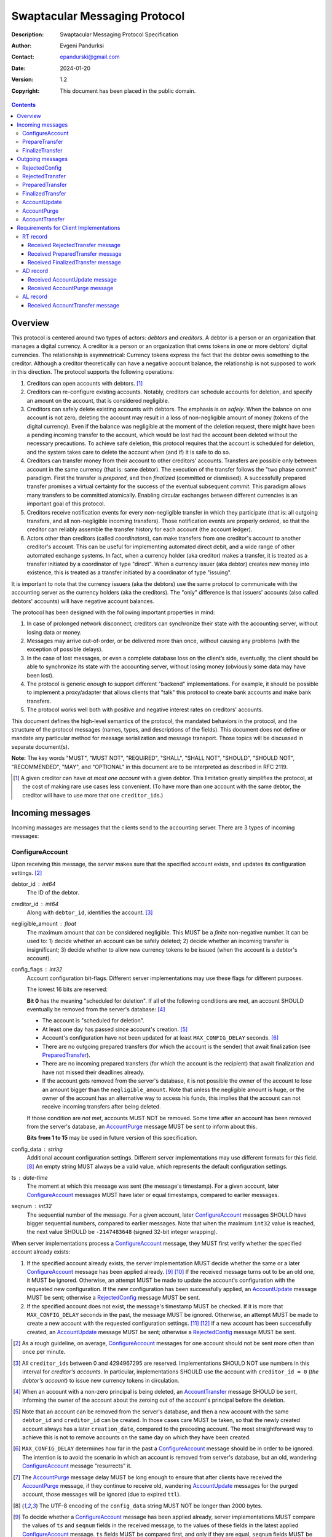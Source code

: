 ++++++++++++++++++++++++++++++
Swaptacular Messaging Protocol
++++++++++++++++++++++++++++++
:Description: Swaptacular Messaging Protocol Specification
:Author: Evgeni Pandurksi
:Contact: epandurski@gmail.com
:Date: 2024-01-20
:Version: 1.2
:Copyright: This document has been placed in the public domain.

.. contents::
   :depth: 3


Overview
========

This protocol is centered around two types of actors: *debtors* and
*creditors*. A debtor is a person or an organization that manages a
digital currency. A creditor is a person or an organization that owns
tokens in one or more debtors' digital currencies. The relationship is
asymmetrical: Currency tokens express the fact that the debtor owes
something to the creditor. Although a creditor theoretically can have
a negative account balance, the relationship is not supposed to work
in this direction. The protocol supports the following operations:

1. Creditors can open accounts with debtors. [#one-account-limit]_

2. Creditors can re-configure existing accounts. Notably, creditors
   can schedule accounts for deletion, and specify an amount on the
   account, that is considered negligible.

3. Creditors can safely delete existing accounts with debtors. The
   emphasis is on *safely*. When the balance on one account is not
   zero, deleting the account may result in a loss of non-negligible
   amount of money (tokens of the digital currency). Even if the
   balance was negligible at the moment of the deletion request, there
   might have been a pending incoming transfer to the account, which
   would be lost had the account been deleted without the necessary
   precautions. To achieve safe deletion, this protocol requires that
   the account is scheduled for deletion, and the system takes care to
   delete the account when (and if) it is safe to do so.

4. Creditors can transfer money from their account to other creditors'
   accounts. Transfers are possible only between account in the same
   currency (that is: same debtor). The execution of the transfer
   follows the "two phase commit" paradigm. First the transfer is
   *prepared*, and then *finalized* (committed or dismissed). A
   successfully prepared transfer promises a virtual certainty for the
   success of the eventual subsequent *commit*. This paradigm allows
   many transfers to be committed atomically. Enabling circular
   exchanges between different currencies is an important goal of this
   protocol.

5. Creditors receive notification events for every non-negligible
   transfer in which they participate (that is: all outgoing
   transfers, and all non-negligible incoming transfers). Those
   notification events are properly ordered, so that the creditor can
   reliably assemble the transfer history for each account (the
   account ledger).

6. Actors other than creditors (called *coordinators*), can make
   transfers from one creditor's account to another creditor's
   account. This can be useful for implementing automated direct
   debit, and a wide range of other automated exchange systems. In
   fact, when a currency holder (aka creditor) makes a transfer, it is
   treated as a transfer initiated by a coordinator of type "direct".
   When a currency issuer (aka debtor) creates new money into
   existence, this is treated as a transfer initiated by a coordinator
   of type "issuing".

It is important to note that the currency issuers (aka the debtors)
use the same protocol to communicate with the accounting server as the
currency holders (aka the creditors). The "only" difference is that
issuers' accounts (also called debtors' accounts) will have negative
account balances.

The protocol has been designed with the following important properties
in mind:

1. In case of prolonged network disconnect, creditors can synchronize
   their state with the accounting server, without losing data or
   money.

2. Messages may arrive out-of-order, or be delivered more than once,
   without causing any problems (with the exception of possible
   delays).

3. In the case of lost messages, or even a complete database loss on
   the client’s side, eventually, the client should be able to
   synchronize its state with the accounting server, without losing
   money (obviously some data may have been lost).

4. The protocol is generic enough to support different "backend"
   implementations. For example, it should be possible to implement a
   proxy/adapter that allows clients that "talk" this protocol to
   create bank accounts and make bank transfers.

5. The protocol works well both with positive and negative interest
   rates on creditors' accounts.

This document defines the high-level semantics of the protocol, the
mandated behaviors in the protocol, and the structure of the protocol
messages (names, types, and descriptions of the fields). This document
does not define or mandate any particular method for message
serialization and message transport. Those topics will be discussed in
separate document(s).

**Note:** The key words "MUST", "MUST NOT", "REQUIRED", "SHALL",
"SHALL NOT", "SHOULD", "SHOULD NOT", "RECOMMENDED", "MAY", and
"OPTIONAL" in this document are to be interpreted as described in
RFC 2119.

.. [#one-account-limit] A given creditor can have *at most one
  account* with a given debtor. This limitation greatly simplifies the
  protocol, at the cost of making rare use cases less convenient. (To
  have more than one account with the same debtor, the creditor will
  have to use more that one ``creditor_id``\s.)


Incoming messages
=================

Incoming massages are messages that the clients send to the accounting
server. There are 3 types of incoming messages:

ConfigureAccount
----------------

Upon receiving this message, the server makes sure that the specified
account exists, and updates its configuration
settings. [#config-frequency]_

debtor_id : int64
   The ID of the debtor.

creditor_id : int64
   Along with ``debtor_id``, identifies the
   account. [#reserved-creditor-ids]_

negligible_amount : float
   The maximum amount that can be considered negligible. This MUST be
   a *finite* non-negative number. It can be used to: 1) decide
   whether an account can be safely deleted; 2) decide whether an
   incoming transfer is insignificant; 3) decide whether to allow new
   currency tokens to be issued (when the account is a debtor's
   account).

config_flags : int32
   Account configuration bit-flags. Different server implementations
   may use these flags for different purposes.

   The lowest 16 bits are reserved:

   **Bit 0** has the meaning "scheduled for deletion". If all of the
   following conditions are met, an account SHOULD eventually be
   removed from the server's database: [#delete-transfer]_

   * The account is "scheduled for deletion".

   * At least one day has passed since account's
     creation. [#creation-date]_

   * Account's configuration have not been updated for at least
     ``MAX_CONFIG_DELAY`` seconds.  [#config-delay]_

   * There are no outgoing prepared transfers (for which the account
     is the sender) that await finalization (see `PreparedTransfer`_).

   * There are no incoming prepared transfers (for which the account
     is the recipient) that await finalization and have not missed
     their deadlines already.

   * If the account gets removed from the server's database, it is not
     possible the owner of the account to lose an amount bigger than
     the ``negligible_amount``. Note that unless the negligible amount
     is huge, or the owner of the account has an alternative way to
     access his funds, this implies that the account can not receive
     incoming transfers after being deleted.

   If those condition are *not met*, accounts MUST NOT be removed.
   Some time after an account has been removed from the server's
   database, an `AccountPurge`_ message MUST be sent to inform about
   this.

   **Bits from 1 to 15** may be used in future version of this
   specification.

config_data : string
   Additional account configuration settings. Different server
   implementations may use different formats for this
   field. [#config-data-limitations]_ An empty string MUST always be a
   valid value, which represents the default configuration settings.

ts : date-time
   The moment at which this message was sent (the message's
   timestamp). For a given account, later `ConfigureAccount`_ messages
   MUST have later or equal timestamps, compared to earlier messages.

seqnum : int32
   The sequential number of the message. For a given account, later
   `ConfigureAccount`_ messages SHOULD have bigger sequential numbers,
   compared to earlier messages. Note that when the maximum ``int32``
   value is reached, the next value SHOULD be ``-2147483648`` (signed
   32-bit integer wrapping).

When server implementations process a `ConfigureAccount`_ message,
they MUST first verify whether the specified account already exists:

1. If the specified account already exists, the server implementation
   MUST decide whether the same or a later `ConfigureAccount`_ message
   has been applied already. [#compare-config]_ \ [#compare-seqnums]_ If
   the received message turns out to be an old one, it MUST be
   ignored. Otherwise, an attempt MUST be made to update the account's
   configuration with the requested new configuration. If the new
   configuration has been successfully applied, an `AccountUpdate`_
   message MUST be sent; otherwise a `RejectedConfig`_ message MUST be
   sent.

2. If the specified account does not exist, the message's timestamp
   MUST be checked. If it is more that ``MAX_CONFIG_DELAY`` seconds in
   the past, the message MUST be ignored. Otherwise, an attempt MUST
   be made to create a new account with the requested configuration
   settings. [#zero-principal]_ \ [#for-deletion]_ If a new account
   has been successfully created, an `AccountUpdate`_ message MUST be
   sent; otherwise a `RejectedConfig`_ message MUST be sent.

.. [#config-frequency] As a rough guideline, on average,
  `ConfigureAccount`_ messages for one account should not be sent more
  often than once per minute.

.. [#reserved-creditor-ids] All ``creditor_id``\s between 0 and
  4294967295 are reserved. Implementations SHOULD NOT use numbers in
  this interval for *creditor's accounts*. In particular,
  implementations SHOULD use the account with ``creditor_id = 0``
  (*the debtor's account*) to issue new currency tokens in
  circulation.

.. [#delete-transfer] When an account with a non-zero principal is
  being deleted, an `AccountTransfer`_ message SHOULD be sent,
  informing the owner of the account about the zeroing out of the
  account's principal before the deletion.

.. [#creation-date] Note that an account can be removed from the
  server's database, and then a new account with the same
  ``debtor_id`` and ``creditor_id`` can be created. In those cases
  care MUST be taken, so that the newly created account always has a
  later ``creation_date``, compared to the preceding account. The most
  straightforward way to achieve this is not to remove accounts on the
  same day on which they have been created.

.. [#config-delay] ``MAX_CONFIG_DELAY`` determines how far in the past
  a `ConfigureAccount`_ message should be in order to be ignored. The
  intention is to avoid the scenario in which an account is removed
  from server's database, but an old, wandering `ConfigureAccount`_
  message "resurrects" it.

.. [#purge-delay] The `AccountPurge`_ message delay MUST be long
  enough to ensure that after clients have received the
  `AccountPurge`_ message, if they continue to receive old, wandering
  `AccountUpdate`_ messages for the purged account, those messages
  will be ignored (due to expired ``ttl``).

.. [#config-data-limitations] The UTF-8 encoding of the
  ``config_data`` string MUST NOT be longer than 2000 bytes.

.. [#compare-config] To decide whether a `ConfigureAccount`_ message
  has been applied already, server implementations MUST compare the
  values of ``ts`` and ``seqnum`` fields in the received message, to
  the values of these fields in the latest applied `ConfigureAccount`_
  message. ``ts`` fields MUST be compared first, and only if they are
  equal, ``seqnum`` fields MUST be compared as well.

.. [#compare-seqnums] Note that when comparing "seqnum" fields, server
  implementations MUST correctly deal with the possible 32-bit integer
  wrapping. For example, to decide whether ``seqnum2`` is later than
  ``seqnum1``, the following expression may be used: ``0 < (seqnum2 -
  seqnum1) % 0x100000000 < 0x80000000``. Timestamps must also be
  compared with care, because precision might have been lost when they
  were saved to the database.

.. [#zero-principal] The principal (the amount that the debtor owes to
  the creditor, without the interest), and the accumulated interest on
  newly created accounts MUST be zero.

.. [#for-deletion] When messages arrive out-of-order, it is possible
  the server to receive a `ConfigureAccount`_ message from a client,
  which requests a new account to be created with its "scheduled for
  deletion" flag set. When this happens, server implementations MUST
  NOT reject to create the account solely for the reason that the
  "scheduled for deletion" flag is set.


PrepareTransfer
---------------

Upon receiving this message, the server tries to secure some amount,
to eventually make a transfer from sender's account to recipient's
account.

debtor_id : int64
   The ID of the debtor.

creditor_id : int64
   Along with ``debtor_id``, identifies the sender's account.

coordinator_type : string
   Indicates the subsystem which sent this message. MUST be between 1
   and 30 symbols, ASCII only.

   **The coordinator type "direct"** is reserved for payments
   initiated directly by the owner of the account (the creditor), and
   for such transfers ``coordinator_id`` MUST be equal to
   ``creditor_id``.

   **The coordinator type "agent"** is reserved for transfers
   initiated by creditors agents on behalf of creditors that they
   represent, and for such transfers ``coordinator_id`` MUST be a
   number in the interval of creditor IDs reserved for the given
   creditors agent. The following special rules apply for transfers
   with ``"agent"`` coordinator type:

   * For transfers with ``"agent"`` coordinator type, if there are no
     other impediments to the transfer, the transfer MUST be prepared
     successfully even when the recipient's account is scheduled for
     deletion.

   * Incoming transfers with ``"agent"`` coordinator type MUST NOT be
     treated as *negligible transfers*. [#negligible-transfer]_

   * Transfers with ``"agent"`` coordinator type MUST NOT be allowed
     between accounts managed by different creditors agents.

   **The coordinator type "issuing"** is reserved for transfers which
   create new money into existence, and for such transfers
   ``coordinator_id`` MUST be equal to ``debtor_id``, and the
   ``creditor_id`` of the sender MUST be ``0``.

   **The coordinator type "interest"** MUST be used for transfers
   initiated by the interest capitalization service.

   **The coordinator type "delete"** MUST be used for transfers which
   zero out the principal on deleted accounts.

coordinator_id : int64
   Along with ``coordinator_type``, identifies the client that sent
   this message (the *coordinator*).

coordinator_request_id : int64
   Along with ``coordinator_type`` and ``coordinator_id``, uniquely
   identifies this message from the coordinator's point of view, so
   that the coordinator can pair this request with the received
   response message.

min_locked_amount : int64
   The secured amount MUST be equal or bigger than this value. This
   value MUST be a non-negative number. [#zero-min-amount]_

max_locked_amount : int64
   The secured amount MUST NOT exceed this value. This value MUST be
   equal or bigger than the value of ``min_locked_amount``.

recipient : string
   A string which (along with ``debtor_id``) publicly and globally
   identifies the recipient's account. [#account-id]_

min_interest_rate : float
   Determines the minimal approved interest rate. This instructs the
   server that if the interest rate on the account becomes lower than
   this value, the transfer MUST NOT be successful. This can be useful
   when the transferred amount may need to be decreased if the
   interest rate on the account has decreased. The value MUST be
   *finite* and equal or bigger than ``-100``. Normally, this would be
   ``-100``.

max_commit_delay : int32
   The period (in seconds) during which the prepared transfer can be
   committed successfully. This instructs the server that the
   generated ``deadline`` for the prepared transfer MUST NOT be later
   than this message's timestamp (the ``ts`` field) plus
   ``max_commit_delay`` seconds. This MUST be a non-negative
   number. If the client does not want the deadline for the transfer
   to be shorter than normal, this field should be set to some huge
   number. Normally, this would be ``2147483647``.

ts : date-time
   The moment at which this message was sent (the message's
   timestamp).

When server implementations process a `PrepareTransfer`_ message they:

* MUST NOT allow a transfer without verifying that the recipient's
  account accepts incoming transfers. [#forbid-transfers]_

* MUST NOT allow a transfer in which the sender and the recipient is
  the same account.

* MUST try to secure *as big amount as possible* amount within the
  requested limits (between ``min_locked_amount`` and
  ``max_locked_amount``).

* MUST guarantee that if a transfer is successfully prepared, it is
  certain that the eventual commit of the secured amount (although
  reduced according to the *demurrage rate* [#demurrage]_) will be
  successful. Notably, the secured amount MUST be locked, so that
  until the prepared transfer is finalized, the amount is not
  available for other transfers.

* If the requested transfer has been successfully prepared, MUST send
  a `PreparedTransfer`_ message, and MUST create a new prepared
  transfer record in the server's database, which stores all the data
  sent with the `PreparedTransfer`_ message.

* If the requested transfer can not be prepared, MUST send a
  `RejectedTransfer`_ message.

An important practical case is when ``min_locked_amount`` and
``max_locked_amount`` are both equal to zero. In this case no amount
will be secured, and whether the transfer will be successful or not
will depend on whether the ``committed_amount``, sent with the
`FinalizeTransfer`_ message, will be available at the time of the
commit.

.. [#negligible-transfer] A *negligible transfer* is an incoming
   transfer whose coordinator type is different from "agent", and for
   which the transferred amount does not exceed the
   ``negligible_amount`` configured for the recipient's account (that
   is: ``0 < acquired_amount <= negligible_amount``).

.. [#zero-min-amount] If ``min_locked_amount`` is zero, and there are
  no other impediments to the transfer, the transfer MUST be prepared
  successfully even when the amount available on the account is zero
  or less. (In this case, the secured amount will be zero.) This is
  useful when the sender wants to verify whether the recipient's
  account exists and accepts incoming transfers.

.. [#forbid-transfers] Except for transfers to the debtor's account,
  and transfers with special coordinator types, server implementations
  must not accept incoming transfers for deleted or "scheduled for
  deletion" accounts. That is: `PrepareTransfer`_ messages with
  non-special ``coordinator_type``\s, that have a non-existing or
  "scheduled for deletion" creditor's account as a recipient, MUST be
  rejected. Note that the only special coordinator type defined in
  this specification is "agent".


FinalizeTransfer
----------------

Upon receiving this message, the server finalizes a prepared transfer.

debtor_id : int64
   The ID of the debtor.

creditor_id : int64
   Along with ``debtor_id``, identifies the sender's account.

transfer_id : int64
   The opaque ID generated for the prepared transfer. This ID, along
   with ``debtor_id`` and ``creditor_id``, uniquely identifies the
   prepared transfer that has to be finalized.

coordinator_type : string
   MUST contain the value of the ``coordinator_type`` field in the
   `PrepareTransfer`_ message that has been sent to prepare the
   transfer.

coordinator_id : int64
   MUST contain the value of the ``coordinator_id`` field in the
   `PrepareTransfer`_ message that has been sent to prepare the
   transfer.

coordinator_request_id : int64
   MUST contain the value of the ``coordinator_request_id`` field in
   the `PrepareTransfer`_ message that has been sent to prepare the
   transfer.

committed_amount : int64
   The amount that has to be transferred. [#locked-amount]_ This MUST
   be a non-negative number. A ``0`` signifies that the transfer MUST
   be dismissed.

transfer_note : string
   A string that the coordinator (the client that finalizes the
   prepared transfer) wants the recipient and the sender to
   see. [#note-limitations]_

   Server implementations MAY further limit on the maximal allowed
   byte-length of the UTF-8 encoding of this string, as long as the
   limit is correctly stated in the ``transfer_note_max_bytes`` field
   in `AccountUpdate`_ messages.

   If the transfer is being dismissed, this field will be ignored, and
   SHOULD contain an empty string.

transfer_note_format : string
   The format used for the ``transfer_note`` string. An empty string
   signifies unstructured text. [#transfer-note-format]_

   If the transfer is being dismissed, this field will be ignored, and
   SHOULD contain an empty string.

ts : date-time
   The moment at which this message was sent (the message's
   timestamp).

When server implementations process a `FinalizeTransfer`_ message,
they MUST first verify whether a matching prepared transfer exists in
server's database: [#transfer-match]_

1. If the specified prepared transfer exists, server implementations
   MUST:

   * Try to transfer the ``committed_amount`` from the sender's
     account to the recipient's account. (When the committed amount is
     zero, this would be a no-op.) The transfer SHOULD NOT be allowed
     if, after the transfer, the *available amount* [#avl-amount]_ on
     the sender's account would become negative.
     [#debtor-creditor-id]_

   * Unlock the remainder of the secured (locked) amount, so that it
     becomes available for other transfers.

   * Remove the prepared transfer from the server's database.

   * Send a `FinalizedTransfer`_ message. [#successful-commit]_ Note
     that the amount transferred to the recipient's account MUST be
     either zero (when the transfer has been dismissed or
     unsuccessful), or equal to the ``committed_amount`` (when the
     transfer has been successful).

2. If the specified prepared transfer does not exist, the message MUST
   be ignored.

.. [#locked-amount] The ``committed_amount`` can be smaller, equal, or
  bigger than the secured (locked) amount.

.. [#note-limitations] The UTF-8 encoding of the ``transfer_note``
  string MUST NOT be longer than 500 bytes.

.. [#transfer-note-format] The value of the ``transfer_note_format``
   field MUST match the regular expression ``^[0-9A-Za-z.-]{0,8}$``.

.. [#transfer-match] The matching prepared transfer MUST have the same
  values for the ``debtor_id``, ``creditor_id``, ``transfer_id``,
  ``coordinator_type``, ``coordinator_id``, and
  ``coordinator_request_id`` fields as the received
  `FinalizeTransfer`_ message.

.. [#avl-amount] The *available amount* is the amount that the debtor
  owes to the creditor (including the accumulated interest), minis the
  total sum secured (locked) for prepared transfers. Note that the
  available amount can be a negative number.

.. [#debtor-creditor-id] To issue new tokens into existence, the
  server SHOULD use a special account called "*the debtor's account*"
  (or "the root account"). The debtor's account is special in the
  following ways:

  * The ``creditor_id`` for the debtor's account is ``0``.

  * The balance on the debtor's account is allowed to go negative, as
    long as it does not exceed the configured ``negligible_amount``
    for the account (with a negative sign). This gives debtors agents
    the option to reliably restrict the total amount that a debtor is
    allowed to issue.

  * Interest is not accumulated on the debtor's account.

  * All interest payments to/from creditor's accounts, come from/to
    the debtor's account.

  * `AccountTransfer`_ messages are not sent for transfers from/to the
    debtor's account. This eliminates a potentially huge amount of
    network traffic towards the debtor's account, especially for
    interest payments.

  * Each debtor can use its debtor's account ``config_data`` text
    field, to configure various important parameters of the currency
    (like the interest rate). The format for the ``config_data`` text
    field will be specified in separate document(s).

  * The debtor's account should always be able to receive incoming
    transfers, even if it does not exist yet, or is "scheduled for
    deletion". Transferring money to the debtor's account is
    equivalent to "destroying" the money.

.. [#successful-commit] If the prepared transfer has been committed
  successfully, `AccountUpdate`_ messages will be sent eventually, and
  for non-negligible transfers, `AccountTransfer`_ messages will be
  sent eventually as well.


Outgoing messages
=================

Outgoing massages are messages that the accounting server sends to the
clients. There are 7 types of incoming messages:


RejectedConfig
--------------

Emitted when a `ConfigureAccount`_ request has been rejected.

debtor_id : int64
   The value of the ``debtor_id`` field in the rejected message.

creditor_id : int64
   The value of the ``creditor_id`` field in the rejected message.

config_ts : date-time
   The value of the ``ts`` field in the rejected message.

config_seqnum : int32
   The value of the ``seqnum`` field in the rejected message.

config_flags : int32
   The value of the ``config_flags`` field in the rejected message.

negligible_amount : float
   The value of the ``negligible_amount`` field in the rejected
   message.

config_data : string
   The value of the ``config_data`` field in the rejected
   message. [#config-data-limitations]_

rejection_code : string
   The reason for the rejection of the `ConfigureAccount`_
   request. MUST be between 0 and 30 symbols, ASCII only.

ts : date-time
   The moment at which this message was sent (the message's
   timestamp).


RejectedTransfer
----------------

Emitted when a request to prepare a transfer has been rejected.

debtor_id : int64
   The ID of the debtor.

creditor_id : int64
   Along with ``debtor_id`` identifies the sender's account.

coordinator_type : string
   Indicates the subsystem which requested the transfer. MUST be
   between 1 and 30 symbols, ASCII only.

coordinator_id : int64
   Along with ``coordinator_type``, identifies the client that
   requested the transfer (the *coordinator*).

coordinator_request_id : int64
   Along with ``coordinator_type`` and ``coordinator_id``, uniquely
   identifies the rejected request from the coordinator's point of
   view, so that the coordinator can pair this message with the issued
   request to prepare a transfer.

status_code : string
   The reason for the rejection of the transfer. MUST be between 0 and
   30 symbols, ASCII only. The value MUST not be
   ``"OK"``. [#status-codes]_

total_locked_amount : int64
   When the transfer has been rejected due to insufficient available
   amount, this field SHOULD contain the total sum secured (locked)
   for prepared transfers on the account. This MUST be a non-negative
   number.

ts : date-time
   The moment at which this message was sent (the message's
   timestamp).

.. [#status-codes] The mandatory status codes which MUST be used are:

   * ``"SENDER_IS_UNREACHABLE"`` signifies that the sender's account
     does not exist, or can not make outgoing transfers.

   * ``"RECIPIENT_IS_UNREACHABLE"`` signifies that the recipient's
     account does not exist, or does not accept incoming transfers.

   * ``"TERMINATED"`` or anything that starts with "TERMINATED",
     signifies that the transfer has been terminated due to expired
     deadline or unapproved interest rate change.

   * ``"TRANSFER_NOTE_IS_TOO_LONG"`` signifies that the transfer has been
     rejected because the transfer note's byte-length is too big.

   * ``"INSUFFICIENT_AVAILABLE_AMOUNT"`` signifies that the transfer
     has been rejected due to insufficient amount available on the
     account.


PreparedTransfer
----------------

Emitted when a new transfer has been prepared, or to remind that a
prepared transfer has to be finalized.

debtor_id : int64
   The ID of the debtor.

creditor_id : int64
   Along with ``debtor_id`` identifies the sender's account.

transfer_id : int64
   An opaque ID generated for the prepared transfer. This ID, along
   with ``debtor_id`` and ``creditor_id``, uniquely identifies the
   prepared transfer.

coordinator_type : string
   Indicates the subsystem which requested the transfer. MUST be
   between 1 and 30 symbols, ASCII only.

coordinator_id : int64
   Along with ``coordinator_type``, identifies the client that
   requested the transfer (the *coordinator*).

coordinator_request_id : int64
   Along with ``coordinator_type`` and ``coordinator_id``, uniquely
   identifies the accepted request from the coordinator's point of
   view, so that the coordinator can pair this message with the
   issued request to prepare a transfer.

locked_amount : int64
   The secured (locked) amount for the transfer. This MUST be a
   non-negative number.

recipient : string
   The value of the ``recipient`` field in the corresponding
   `PrepareTransfer`_ message.

prepared_at : date-time
   The moment at which the transfer was prepared.

demurrage_rate : float
   The annual rate (in percents) at which the secured amount will
   diminish with time, in the worst possible case. This MUST be a
   number between ``-100`` and ``0``. [#creditor-trick]_ \
   [#demurrage]_ \ [#demurrage-rate]_

deadline : date-time
   The prepared transfer can be committed successfully only before
   this moment. If the client ties to commit the prepared transfer
   after this moment, the commit MUST NOT be successful.

min_interest_rate : float
   The value of the ``min_interest_rate`` field in the corresponding
   `PrepareTransfer`_ message.

ts : date-time
   The moment at which this message was sent (the message's
   timestamp).

If a prepared transfer has not been finalized (committed or dismissed)
for a long while (1 week for example), the server MUST send another
`PreparedTransfer`_ message, identical to the previous one (except for
the ``ts`` field), to remind that a transfer has been prepared and is
waiting for a resolution. This guarantees that prepared transfers will
not remain in the server's database forever, even in the case of a
lost message, or a complete database loss on the client's side.

.. [#creditor-trick] There is a trick that opportunistic creditors may
  try, to evade incurring negative interest on their accounts. The
  trick is to prepare a transfer from one account to another account
  for the whole available amount, wait for some long time, then commit
  the prepared transfer and abandon the first account (whose balance
  at that point would be significantly negative).

.. [#demurrage] Note that when the interest rate on a given account is
  negative, the secured (locked) amount will be gradually consumed by
  the accumulated interest. Therefore, at the moment of the prepared
  transfer's commit, it could happen that the committed amount exceeds
  the remaining amount by a considerable margin. In such cases, the
  commit should be unsuccessful. Also, note that when a
  `PrepareTransfer`_ request is being processed by the server, it can
  not be predicted what amount will be available on the sender's
  account at the time of the transfer's commit. For this reason, when
  a `PreparedTransfer`_ message is sent, the server should set the
  value of the ``demurrage_rate`` field correctly, so as to inform the
  client (the coordinator) about *the worst possible case*.

  Here is an example how this may work, from the viewpoint of a
  coordinator who is trying to commit a conditional transfer: The
  coordinator sends a `PrepareTransfer`_ message for the conditional
  transfer, which he knows, because of the still unrealized condition,
  will take up to 1 month to get finalized. Then, a
  `PreparedTransfer`_ message for this transfer is received, with a
  ``locked_amount`` of 1000, and a ``demurrage_rate`` of -79.5
  percent. The coordinator figures out that if he keeps this prepared
  transfer around, and does not finalize it, for each passed month, up
  to 2% of the locked amount will be eaten up (0.98 to the power of 12
  equals 0.795). Therefore, the coordinator can calculate that in
  order to be certain that, after one month, he will be able to commit
  this prepared transfer successfully, the committed amount should not
  exceed 980. (That is: The value of the ``committed_amount`` field in
  the `FinalizeTransfer`_ message that the coordinator sends to commit
  the transfer, should not exceed ``980``.)

.. [#demurrage-rate] The value of the ``demurrage_rate`` field in
  `PreparedTransfer`_ messages SHOULD be equal to the most negative
  interest rate that is theoretically possible to occur on any of the
  accounts with the given debtor, between the transfer's preparation
  and the transfer's commit. Note that the current interest rate on
  the sender's account is not that important, because it can change
  significantly between the transfer's preparation and the transfer's
  commit.


FinalizedTransfer
-----------------

Emitted when a transfer has been finalized (committed or dismissed).

debtor_id : int64
   The ID of the debtor.

creditor_id : int64
   Along with ``debtor_id`` identifies the sender's account.

transfer_id : int64
   The opaque ID generated for the prepared transfer. This ID, along
   with ``debtor_id`` and ``creditor_id``, uniquely identifies the
   finalized prepared transfer.

coordinator_type : string
   Indicates the subsystem which requested the transfer. MUST be
   between 1 and 30 symbols, ASCII only.

coordinator_id : int64
   Along with ``coordinator_type``, identifies the client that
   requested the transfer (the *coordinator*).

coordinator_request_id : int64
   Along with ``coordinator_type`` and ``coordinator_id``, uniquely
   identifies the finalized prepared transfer from the coordinator's
   point of view, so that the coordinator can pair this message with
   the issued request to finalize the prepared transfer.

committed_amount : int64
   The transferred (committed) amount. This MUST always be a
   non-negative number. A ``0`` means either that the prepared
   transfer was dismissed, or that it was committed, but the commit
   was unsuccessful for some reason.

status_code : string
   The finalization status. MUST be between 0 and 30 symbols, ASCII
   only. If the prepared transfer was committed, but the commit was
   unsuccessful for some reason, this value MUST be different from
   ``"OK"``, and SHOULD hint at the reason for the
   failure. [#status-codes]_ \ [#failed-commit]_ In all other cases,
   this value MUST be ``"OK"``.

total_locked_amount : int64
   When the transfer has been rejected due to insufficient available
   amount, this field SHOULD contain the total sum secured (locked)
   for prepared transfers on the account, *after* this transfer has
   been finalized. This MUST be a non-negative number.

prepared_at : date-time
   The moment at which the transfer was prepared.

ts : date-time
   The moment at which this message was sent (the message's
   timestamp). This MUST be the moment at which the transfer was
   committed.

.. [#failed-commit] When the value of the ``status_code`` field is
   different from ``"OK"``, the ``committed_amount`` MUST be zero.


AccountUpdate
-------------

Emitted if there has been a meaningful change in the state of an
account [#meaningful-change]_, or to remind that an account still
exists.

debtor_id : int64
   The ID of the debtor.

creditor_id : int64
   Along with ``debtor_id``, identifies the account.

creation_date : date
   The date on which the account was created. Until the account is
   removed from the server's database, its ``creation_date`` MUST NOT
   be changed.

last_change_ts : date-time
   The moment at which the latest meaningful change in the state of
   the account has happened. For a given account, later
   `AccountUpdate`_ messages MUST have later or equal
   ``last_change_ts``\s, compared to earlier messages.

last_change_seqnum : int32
   The sequential number of the latest meaningful change. For a given
   account, later changes MUST have bigger sequential numbers,
   compared to earlier changes. Note that when the maximum ``int32``
   value is reached, the next value MUST be ``-2147483648`` (signed
   32-bit integer wrapping). [#compare-change]_ \ [#compare-seqnums]_

principal : int64
   The amount that the debtor owes to the creditor, without the
   interest. This can be a negative number.

interest : float
   The amount of interest accumulated on the account up to the
   ``last_change_ts`` moment, which is not added to the ``principal``
   yet. Once in a while, the accumulated interest MUST be zeroed out
   and added to the principal (an interest payment). Note that the
   accumulated interest can be a negative number, but MUST be
   *finite*. [#interest]_

interest_rate : float
   The annual rate (in percents) at which interest accumulates on the
   account. This can be a negative number, but MUST NOT be smaller
   than -100, and MUST be *finite*.

last_interest_rate_change_ts : date-time
   The moment at which the latest change in the account's interest
   rate happened. For a given account, later `AccountUpdate`_ messages
   MUST have later or equal ``last_interest_rate_change_ts``\s,
   compared to earlier messages.  The minimum time interval between
   two changes in the account's interest rate MUST be big enough so as
   to provide a reasonable guarantee that, even in case of a temporary
   network disconnect, at least 24 hours have passed since the
   `AccountUpdate`_ message sent for the previous interest rate change
   has been processed by all clients. If there have not been any
   changes in the interest rate yet, the value MUST be
   "1970-01-01T00:00:00+00:00".

last_config_ts : date-time
   MUST contain the value of the ``ts`` field in the latest applied
   `ConfigureAccount`_ message. If there have not been any applied
   `ConfigureAccount`_ messages yet, the value MUST be
   "1970-01-01T00:00:00+00:00".

last_config_seqnum : int32
   MUST contain the value of the ``seqnum`` field in the latest
   applied `ConfigureAccount`_ message. If there have not been any
   applied `ConfigureAccount`_ messages yet, the value MUST be
   `0`. [#verify-config]_

negligible_amount : float
   The value of the ``negligible_amount`` field in the latest applied
   `ConfigureAccount`_ message. If there have not been any applied
   `ConfigureAccount`_ messages yet, the value MUST represent the
   current configuration settings. This MUST always be a *finite*
   non-negative number.

config_flags : int32
   The value of the ``config_flags`` field in the latest applied
   `ConfigureAccount`_ message. If there have not been any applied
   `ConfigureAccount`_ messages yet, the value MUST represent the
   current configuration settings.

config_data : string
   The value of the ``config_data`` field in the latest applied
   `ConfigureAccount`_ message. If there have not been any applied
   `ConfigureAccount`_ messages yet, the value MUST represent the
   current configuration settings. [#config-data-limitations]_

account_id : string
   A string which (along with ``debtor_id``) publicly and globally
   identifies the account. [#account-id]_ An empty string indicates
   that the account does not have an identity yet.
   [#missing-identity]_ Once the account have got an identity, the
   identity MUST NOT be changed until the account is removed from
   the server's database.

debtor_info_iri : string
   A link (Internationalized Resource Identifier) for obtaining
   information about the account's debtor. This provides a reliable
   way for creditors to get up-to-date information about the debtor.
   Note that changing the IRI will likely cause the clients to make
   requests to the new IRI, so as to obtain updated information about
   the debtor. The link MUST have at most 200 Unicode characters. If
   no link is available (which is NOT RECOMMENDED), the value SHOULD
   be an empty string.

debtor_info_content_type : string
   The content type of the document that the ``debtor_info_iri`` link
   refers to. It MUST have at most 100 symbols, ASCII only. If no link
   is available, or the content type of the document is unknown (which
   is NOT RECOMMENDED), the value SHOULD be an empty string.

debtor_info_sha256 : bytes
   The SHA-256 cryptographic hash of the content of the document that
   the ``debtor_info_iri`` link refers to. MUST contain exactly 0, or
   exactly 32 bytes. If no link is available, or the SHA-256
   cryptographic hash of the document is unknown (which is NOT
   RECOMMENDED), the value SHOULD contain 0 bytes.

last_transfer_number : int64
   MUST contain the value of the ``transfer_number`` field in the
   latest emitted `AccountTransfer`_ message for the account. If since
   the creation of the account there have not been any emitted
   `AccountTransfer`_ messages, the value MUST be ``0``.

last_transfer_committed_at : date-time
   MUST contain the value of the ``committed_at`` field in the latest
   emitted `AccountTransfer`_ message for the account. If since the
   creation of the account there have not been any emitted
   `AccountTransfer`_ messages, the value MUST be
   "1970-01-01T00:00:00+00:00".

demurrage_rate : float
   The demurrage rate (in percents) for new prepared transfers. That
   is: the value of the ``demurrage_rate`` field in new
   `PreparedTransfer`_ messages. This MUST be a number between
   ``-100`` and ``0``, which SHOULD be the same for all accounts with
   the given debtor. [#demurrage-rate]_

commit_period : int32
   The maximal allowed period (in seconds) during which new prepared
   transfers can be committed successfully. That is: unless the client
   explicitly requested the deadline for the transfer to be shorter
   than normal, the value of the ``deadline`` field in new
   `PreparedTransfer`_ messages will be calculated by adding
   ``commit_period`` seconds to the ``prepared_at`` timestamp. The
   value of this filed MUST be a non-negative number, SHOULD be the
   same for all accounts with the given debtor, and SHOULD be at least
   ``86400`` (24 hours).

transfer_note_max_bytes: int32
   The maximal number of bytes that the ``transfer_note`` field in
   `FinalizeTransfer`_ messages is allowed to contain when UTF-8
   encoded. This MUST be a non-negative number which does not exceed
   the general limit imposed by this protocol [#note-limitations]_ ,
   and MUST be the same for all accounts with the given debtor. When
   changed, it MUST NOT be decreased.

ts : date-time
   The moment at which this message was sent (the message's
   timestamp).

ttl : int32
   The time-to-live (in seconds) for this message. The message SHOULD
   be ignored if more than ``ttl`` seconds have elapsed since the
   message was emitted (``ts``). This MUST be a non-negative number.

If for a given account, no `AccountUpdate`_ messages have been sent
for a long while (1 week for example), the server MUST send a new
`AccountUpdate`_ message identical to the previous one (except for the
``ts`` field), to remind that the account still exist. This guarantees
that accounts will not remain in the server's database forever, even
in the case of a lost message, or a complete database loss on the
client's side. Also, this serves the purpose of a "heartbeat",
allowing clients to detect "dead" account records in their databases.

.. [#meaningful-change] Every change in the value of one of the fields
  included in `AccountUpdate`_ messages (except for ``ts`` and ``ttl``
  fields) should be considered meaningful, and therefore an
  `AccountUpdate`_ message MUST *eventually* be emitted to inform
  about the change. There is no requirement, though, `AccountUpdate`_
  messages to be emitted instantly, following each individual
  change. For example, if a series of transactions are committed on an
  account in a short period of time, the server SHOULD emit only one
  `AccountUpdate`_ message, announcing only the final state of the
  account. As a rough guideline, on average, `AccountUpdate`_ messages
  for one account should not be sent more often than once per hour.

.. [#compare-change] ``creation_date``, ``last_change_ts``, and
  ``last_change_seqnum`` can be used to reliably determine the correct
  order in a sequence of `AccountUpdate`_ massages, even if the
  changes occurred in a very short period of time. When considering
  two changes, ``creation_date`` fields MUST be compared first, if
  they are equal ``last_change_ts`` fields MUST be compared, and if
  they are equal, ``last_change_seqnum`` fields MUST be compared as
  well.

.. [#interest] The accumulated interest MUST be available for
  transfers. That is: the owner of the account has to be able to
  "wire" the accumulated interest to another account. Accordingly,
  accumulated negative interest MUST be subtracted from the account's
  available amount.

.. [#verify-config] Note that clents can use ``last_config_ts`` and
  ``last_config_seqnum`` to determine whether a sent
  `ConfigureAccount`_ message has been applied successfully.

.. [#account-id] The account identifier MUST have at most 100 symbols,
   ASCII only. Different server implementations may use different
   formats for this identifier. Note that ``creditor_id`` is an ID
   which is known only to the client that created the account. The
   account identifier (along with ``debtor_id``), on the other hand,
   MUST provide enough information to publicly and globally identify
   the account (an IBAN for example).

.. [#missing-identity] When the account does not have an identity, it
  can not accept incoming transfers.


AccountPurge
------------

Emitted some time after an account has been removed from the server's
database. [#purge-delay]_

debtor_id : int64
   The ID of the debtor.

creditor_id : int64
   Along with ``debtor_id``, identifies the removed account.

creation_date : date
   The date on which the removed account was created.

ts : date-time
   The moment at which this message was sent (the message's
   timestamp).

The purpose of `AccountPurge`_ messages is to inform clients that they
can safely remove a given account from their databases.


AccountTransfer
---------------

Emitted when a non-negligible committed transfer
[#negligible-transfer]_ has affected a creditor's account. Note that
`AccountTransfer`_ messages are not sent for *debtors' accounts* (that
is: ``creditor_id = 0``).

debtor_id : int64
   The ID of the debtor.

creditor_id : int64
   Along with ``debtor_id``, identifies the affected account.

creation_date : date
   The date on which the affected account was created.

transfer_number : int64
   Along with ``debtor_id``, ``creditor_id``, and ``creation_date``,
   uniquely identifies the non-negligible committed transfer. This
   MUST be a positive number. During the lifetime of a given account,
   later committed transfers MUST have bigger ``transfer_number``\s,
   compared to earlier transfers. [#transfer-number]_

coordinator_type : string
   Indicates the subsystem which requested the transfer. MUST be
   between 1 and 30 symbols, ASCII only.

sender : string
   A string which (along with ``debtor_id``) identifies the sender's
   account. [#account-id]_ An empty string signifies that the sender
   is unknown.

recipient : string
   A string which (along with ``debtor_id``) identifies the
   recipient's account. [#account-id]_ An empty string signifies that
   the recipient is unknown.

acquired_amount : int64
   The increase in the affected account's principal (caused by the
   transfer). This MUST NOT be zero. If it is a positive number (an
   addition to the principal), the affected account would be the
   recipient. If it is a negative number (a subtraction from the
   principal), the affected account would be the sender.

transfer_note : string
   If the transfer has been committed by a `FinalizeTransfer`_
   message, this field MUST contain the value of the ``transfer_note``
   field from the message that committed the transfer. Otherwise, it
   SHOULD contain information pertaining to the reason for the
   transfer. [#note-limitations]_

transfer_note_format : string
   If the transfer has been committed by a `FinalizeTransfer`_
   message, this field MUST contain the value of the
   ``transfer_note_format`` field from the message that committed the
   transfer. Otherwise, it MUST contain the format used for the
   ``transfer_note`` string. [#transfer-note-format]_

committed_at : date-time
   The moment at which the transfer was committed.

principal : int64
   The amount that the debtor owes to the owner of the affected
   account, without the interest, after the transfer has been
   committed. This can be a negative number.

ts : date-time
   The moment at which this message was sent (the message's
   timestamp).

previous_transfer_number : int64
   MUST contain the ``transfer_number`` of the previous
   `AccountTransfer`_ message that affected the same account. If since
   the creation of the account, there have not been any other
   committed transfers that affected it, the value MUST be ``0``.

Every committed transfer affects two accounts: the sender's, and the
recipient's. Therefore, two separate `AccountTransfer`_ messages would
be emitted for each committed non-negligible transfer.

.. [#transfer-number] Note that when an account has been removed from
  the database, and then recreated again, the generation of transfer
  numbers MAY start from ``1`` again.


Requirements for Client Implementations
=======================================

RT record
---------

Before sending a `PrepareTransfer`_ message, client implementations
MUST create a *running transfer record* (RT record) in the client's
database, to track the progress of the requested transfer. The primary
key for running transfer records is the (``coordinator_type``,
``coordinator_id``, ``coordinator_request_id``) tuple. As a minimum,
`RT record`_\s MUST also be able to store the values of ``debtor_id``,
``creditor_id``, and ``transfer_id`` fields. RT records MUST have 3
possible statuses:

initiated
   Indicates that a `PrepareTransfer`_ request has been sent, and no
   response has been received yet. `RT record`_\s with this status MAY
   be deleted whenever considered appropriate. Newly created records
   MUST receive this status.

prepared
   Indicates that a `PrepareTransfer`_ request has been sent, and a
   `PreparedTransfer`_ response has been received. `RT record`_\s with
   this status MUST NOT be deleted. Instead, they need to be settled
   first (committed or dismissed), by sending a `FinalizeTransfer`_
   message. [#db-crash]_

settled
   Indicates that a `PrepareTransfer`_ request has been sent, a
   `PreparedTransfer`_ response has been received, and a
   `FinalizeTransfer`_ message has been sent to dismiss or commit the
   transfer. `RT record`_\s for *dismissed transfers* MAY be deleted
   whenever considered appropriate. RT records for *committed
   tranfers*, however, SHOULD NOT be deleted right away. Instead, they
   SHOULD stay in the database until a `FinalizedTransfer`_ message is
   received for them, or a very long time has passed. [#cr-retention]_ \
   [#staled-records]_ \ [#dismissed-records]_


Received `RejectedTransfer`_ message
````````````````````````````````````

When client implementations process a `RejectedTransfer`_ message,
they should first try to find a matching `RT record`_ in the client's
database. [#crr-match]_ If a matching record exists, and its status is
"initiated", the transer can be reported as unsuccessul, and the RT
record MAY be deleted; otherwise the message SHOULD be ignored.


Received `PreparedTransfer`_ message
````````````````````````````````````

When client implementations process a `PreparedTransfer`_ message,
they MUST first try to find a matching `RT record`_ in the client's
database. If a matching record does not exist, the newly prepared
transfer MUST be immediately dismissed [#dismiss-transfer]_;
otherwise, the way to proceed depends on the status of the RT record:

initiated
   The values of ``debtor_id``, ``creditor_id``, and ``transfer_id``
   fields in the received `PreparedTransfer`_ message MUST be stored
   in the `RT record`_, and the status of the record MUST be set to
   "prepared".

prepared
   The values of ``debtor_id``, ``creditor_id``, and ``transfer_id``
   fields in the received `PreparedTransfer`_ message MUST be compared
   to the values stored in the `RT record`_. If they are the same, no
   action SHOULD be taken; if they differ, the newly prepared transfer
   MUST be immediately dismissed.

settled
   The values of ``debtor_id``, ``creditor_id``, and ``transfer_id``
   fields in the received `PreparedTransfer`_ message MUST be compared
   to the values stored in the `RT record`_. If they are the same, the
   same `FinalizeTransfer`_ message (except for the ``ts`` field),
   which was sent to finalize the transfer, MUST be sent again; if
   they differ, the newly prepared transfer MUST be immediately
   dismissed.

**Important note:** Eventually a `FinalizeTransfer`_ message MUST be
sent for each "prepared" `RT record`_, and the record's status set to
"settled". Often this can be done immediately. In this case, when the
`PreparedTransfer`_ message is received, the matching RT record will
change its status from "initiated", directly to "settled".


Received `FinalizedTransfer`_ message
`````````````````````````````````````

When client implementations process a `FinalizedTransfer`_ message,
they should first try to find a matching `RT record`_ in the client's
database. If a matching record exists, its status is "settled", and
the values of ``debtor_id``, ``creditor_id``, and ``transfer_id``
fields in the received message are the same as the values stored in
the RT record, then the outcome of the finalized transfer can be
reported, and the RT record MAY be deleted; otherwise the message
SHOULD be ignored.

.. [#cr-retention] The retention of committed `RT record`_\s is
  necessary to prevent problems caused by message
  re-delivery. Consider the following scenario: a transfer has been
  prepared and committed (settled), but the `PreparedTransfer`_
  message is re-delivered a second time. Had the RT record been
  deleted right away, the already committed transfer would be
  dismissed the second time, and the fate of the transfer would be
  decided by the race between the two different finalizing
  messages. In most cases, this would be a serious problem.

.. [#db-crash] If a "prepared" `RT record`_ is lost due to a database
   crash, after some time (possibly a long time) a `PreparedTransfer`_
   message will be received again for the transfer, and the transfer
   will be dismissed by the client. This must not be allowed to happen
   regularly, because it would cause the server to keep the prepared
   transfer locks for much longer than necessary.

.. [#staled-records] That is: if the corresponding
  `FinalizedTransfer`_ message has not been received for a very long
  time (1 year for example), the `RT record`_ for the committed
  transfer MAY be deleted, nevertheless.

.. [#dismissed-records] Note that `FinalizedTransfer`_ messages are
  emitted for dismissed transfers as well. Therefore, the most
  straightforward policy is to delete `RT record`_\s for both
  committed and dismissed transfers the same way.

.. [#crr-match] The matching `RT record`_ MUST have the same
  ``coordinator_type``, ``coordinator_id``, and
  ``coordinator_request_id`` values as the received
  `RejectedTransfer`_, `PreparedTransfer`_, or `FinalizedTransfer`_
  message. Additionally, the values of other fields in the received
  message MAY be verified as well, so as to ensure that the server
  behaves as expected.

.. [#dismiss-transfer] A prepared transfer is dismissed by sending a
  `FinalizeTransfer`_ message, with zero ``committed_amount``.


AD record
---------

Client implementations *that manage creditor accounts*, MUST maintain
*account data records* (AD records) in their databases, to store
accounts' current status data. The primary key for account data
records is the (``creditor_id``, ``debtor_id``, ``creation_date``)
tuple. [#adr-pk]_ As a minimum, `AD record`_\s MUST also be able to
store the values of ``last_change_ts`` and ``last_change_seqnum``
fields from the latest received `AccountUpdate`_ message, plus they
SHOULD have a ``last_heartbeat_ts`` field.


Received `AccountUpdate`_ message
`````````````````````````````````

When client implementations process an `AccountUpdate`_ message, they
should first verify message's ``ts`` and ``ttl`` fields. If the
message has "expired", it SHOULD be ignored. Otherwise,
implementations MUST verify whether a corresponding `AD record`_
already exists: [#matching-adr]_

1. If a corresponding `AD record`_ already exists, the value of its
   ``last_heartbeat_ts`` field SHOULD be advanced to the value of the
   ``ts`` field in the received message. [#heartbeat-update]_ Then it
   MUST be verified whether the same or a later `AccountUpdate`_
   message has been received already. [#compare-change]_ \
   [#compare-seqnums]_ If the received message turns out to be an old
   one, further actions MUST NOT be taken; otherwise, the
   corresponding AD record MUST be updated with the data contained in
   the received message.

2. If a corresponding `AD record`_ does not exist, one of the
   following two actions MUST be taken: either a new AD record is
   created, or a `ConfigureAccount`_ message is sent to schedule the
   account for deletion. [#huge-negligible-amount]_

If for a given account, `AccountUpdate`_ messages have not been
received for a very long time (1 year for example), the account's `AD
record`_ MAY be removed from the client's
database. [#latest-heartbeat]_


Received `AccountPurge`_ message
````````````````````````````````

When client implementations process an `AccountPurge`_ message, they
should first verify whether an `AD record`_ exists, which has the same
values for ``creditor_id``, ``debtor_id``, and ``creation_date`` as
the received message. If such AD record exists, it SHOULD be removed
from the client's database; otherwise, the message SHOULD be ignored.


.. [#huge-negligible-amount] In this case, the ``negligible_amount``
  field MUST be a set to some huge number, so as to ensure that the
  account will be successfully deleted by the server.

.. [#adr-pk] Another, probably more practical alternative, is the
  primary key for `AD record`_\s to be the (``creditor_id``,
  ``debtor_id``) tuple. In this case, later ``creation_date``\s should
  simply override earlier ``creation_date``\s.

.. [#matching-adr] The corresponding `AD record`_ would have the same
  values, as in the received message, for the fields included in the
  record's primary key.

.. [#heartbeat-update] That is: the value of the ``last_heartbeat_ts``
  field SHOULD be changed only if the value of the ``ts`` field in the
  received `AccountUpdate`_ message represents a later
  timestamp. Also, care SHOULD be taken to ensure that the new value
  of ``last_heartbeat_ts`` is not far in the future, which can happen
  if the server is not behaving correctly.

.. [#latest-heartbeat] The `AD record`_\'s ``last_heartbeat_ts`` field
  stores the timestamp of the latest received account heartbeat.


AL record
---------

Client implementations MAY maintain *account ledger records* (AL
records) in their databases, to store accounts' transfer history data.
The main function of `AL record`_\s is to reconstruct the original
order in which the processed `AccountTransfer`_ messages were sent.
[#sequential-transfer]_ The primary key for account ledger records is
the (``creditor_id``, ``debtor_id``, ``creation_date``) tuple. As a
minimum, AL records must also be able to store a set of processed
`AccountTransfer`_ messages, plus a ``last_transfer_number`` field,
which contains the transfer number of the latest transfer that has
been added to the given account's ledger. [#transfer-chain]_


Received `AccountTransfer`_ message
```````````````````````````````````

When client implementations process an `AccountTransfer`_ message,
they must first verify whether a corresponding `AL record`_ already
exists. [#matching-alr]_ If it does not exist, a new AL record may be
created. [#new-alr]_ Then, if there is a corresponding AL record (an
alredy existing one, or the one that have been just created), the
following steps must be performed:

1. The received message must be added to the set of processed
   `AccountTransfer`_ messages, stored in the corresponding `AL
   record`_.

2. If the value of the ``previous_transfer_number`` field in the
   received message is the same as the value of the
   ``last_transfer_number`` field in the corresponding `AL record`_,
   the ``last_transfer_number``\'s value must be updated to contain
   the transfer number of the *latest sequential transfer* in the set
   of processed `AccountTransfer`_ messages. Note that when between
   two `AccountTransfer`_ messages that are being added to the ledger,
   there were one or more negligible transfers, a dummy in-between
   ledger entry must be added as well, so as to compensate for the
   negligible transfers (for wihch `AccountTransfer`_ messages have
   not been sent).

**Note:** Client implementations should have some way to remove
created `AL record`_\s that are not needed anymore.


.. [#sequential-transfer] Note that `AccountTransfer`_ messages can be
  processed out-of-order. For example, it is possible *transfer #3* to
  be processed right after *transfer #1*, and only then *transfer #2*
  to be received. In this case, *transfer #3* should not be added to
  the account's ledger before *transfer #2* has been processed as
  well. Thus, in this example, the value of ``last_transfer_number``
  will be updated from ``1`` to ``3``, but only after *transfer #2*
  has been processed successfully.

  An important case which client implementations should be able to
  deal with is when, in the previous example, *transfer #2* is never
  received (or at least not received for a quite long time). In this
  case, the `AL record`_ should to be "patched" with a made-up
  transfer, so that the record remains consistent, and can continue to
  receive transfers.

.. [#transfer-chain] Note that `AccountTransfer`_ messages form a
  singly linked list. That is: the ``previous_transfer_number`` field
  in each message refers to the value of the ``transfer_number`` field
  in the previous message.

.. [#matching-alr] The corresponding `AL record`_ would have the same
  values for ``creditor_id``, ``debtor_id``, and ``creation_date`` as
  the received `AccountTransfer`_ message.

.. [#new-alr] The newly created `AL record`_ must have the same values
  for ``creditor_id``, ``debtor_id``, and ``creation_date`` as the
  received `AccountTransfer`_ message, an empty set of stored
  `AccountTransfer`_ massages, and a ``last_transfer_number`` field
  with the value of ``0``.
